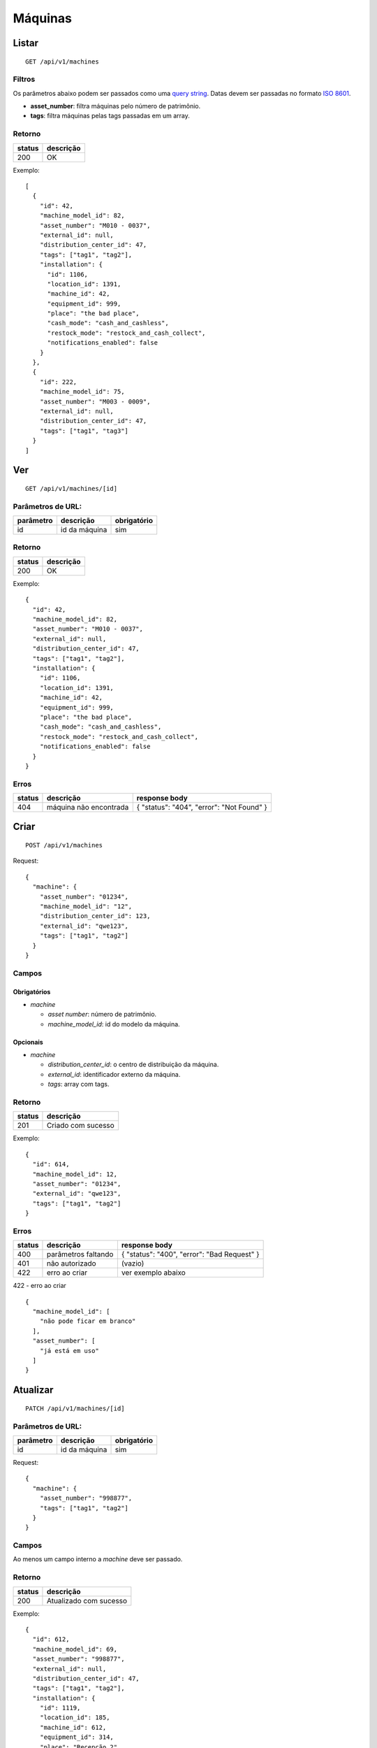 ########
Máquinas
########

Listar
======

::

  GET /api/v1/machines

Filtros
-------

Os parâmetros abaixo podem ser passados como uma
`query string <https://en.wikipedia.org/wiki/Query_string>`_. Datas devem ser
passadas no formato `ISO 8601 <https://en.wikipedia.org/wiki/ISO_8601>`_.

* **asset_number**: filtra máquinas pelo número de patrimônio.
* **tags**: filtra máquinas pelas tags passadas em um array.

Retorno
-------

======  =========
status  descrição
======  =========
200     OK
======  =========

Exemplo:

::

  [
    {
      "id": 42,
      "machine_model_id": 82,
      "asset_number": "M010 - 0037",
      "external_id": null,
      "distribution_center_id": 47,
      "tags": ["tag1", "tag2"],
      "installation": {
        "id": 1106,
        "location_id": 1391,
        "machine_id": 42,
        "equipment_id": 999,
        "place": "the bad place",
        "cash_mode": "cash_and_cashless",
        "restock_mode": "restock_and_cash_collect",
        "notifications_enabled": false
      }
    },
    {
      "id": 222,
      "machine_model_id": 75,
      "asset_number": "M003 - 0009",
      "external_id": null,
      "distribution_center_id": 47,
      "tags": ["tag1", "tag3"]
    }
  ]

Ver
===

::

  GET /api/v1/machines/[id]

Parâmetros de URL:
------------------

=========  ===============  ===========
parâmetro  descrição        obrigatório
=========  ===============  ===========
id         id da máquina    sim
=========  ===============  ===========

Retorno
-------

======  =========
status  descrição
======  =========
200     OK
======  =========

Exemplo:

::

  {
    "id": 42,
    "machine_model_id": 82,
    "asset_number": "M010 - 0037",
    "external_id": null,
    "distribution_center_id": 47,
    "tags": ["tag1", "tag2"],
    "installation": {
      "id": 1106,
      "location_id": 1391,
      "machine_id": 42,
      "equipment_id": 999,
      "place": "the bad place",
      "cash_mode": "cash_and_cashless",
      "restock_mode": "restock_and_cash_collect",
      "notifications_enabled": false
    }
  }

Erros
-----

==========  ========================  =========================================
status      descrição                 response body
==========  ========================  =========================================
404         máquina não encontrada    { "status": "404", "error": "Not Found" }
==========  ========================  =========================================

Criar
=====

::

  POST /api/v1/machines

Request::

  {
    "machine": {
      "asset_number": "01234",
      "machine_model_id": "12",
      "distribution_center_id": 123,
      "external_id": "qwe123",
      "tags": ["tag1", "tag2"]
    }
  }

Campos
------

Obrigatórios
^^^^^^^^^^^^

* *machine*

  * *asset number*: número de patrimônio.
  * *machine_model_id*: id do modelo da máquina.

Opcionais
^^^^^^^^^

* *machine*

  * *distribution_center_id*: o centro de distribuição da máquina.
  * *external_id*: identificador externo da máquina.
  * *tags*: array com tags.

Retorno
-------

======  ==================
status  descrição
======  ==================
201     Criado com sucesso
======  ==================

Exemplo::

  {
    "id": 614,
    "machine_model_id": 12,
    "asset_number": "01234",
    "external_id": "qwe123",
    "tags": ["tag1", "tag2"]
  }

Erros
-----

==========  ====================================  ====================================================
status      descrição                             response body
==========  ====================================  ====================================================
400         parâmetros faltando                   { "status": "400", "error": "Bad Request" }
401         não autorizado                        (vazio)
422         erro ao criar                         ver exemplo abaixo
==========  ====================================  ====================================================

422 - erro ao criar

::

  {
    "machine_model_id": [
      "não pode ficar em branco"
    ],
    "asset_number": [
      "já está em uso"
    ]
  }

Atualizar
=========

::

  PATCH /api/v1/machines/[id]

Parâmetros de URL:
------------------

=========  ===============  ===========
parâmetro  descrição        obrigatório
=========  ===============  ===========
id         id da máquina    sim
=========  ===============  ===========

Request::

  {
    "machine": {
      "asset_number": "998877",
      "tags": ["tag1", "tag2"]
    }
  }

Campos
------

Ao menos um campo interno a *machine* deve ser passado.

Retorno
-------

======  ======================
status  descrição
======  ======================
200     Atualizado com sucesso
======  ======================

Exemplo::

  {
    "id": 612,
    "machine_model_id": 69,
    "asset_number": "998877",
    "external_id": null,
    "distribution_center_id": 47,
    "tags": ["tag1", "tag2"],
    "installation": {
      "id": 1119,
      "location_id": 185,
      "machine_id": 612,
      "equipment_id": 314,
      "place": "Recepção 2",
      "cash_mode": "cash_and_cashless",
      "restock_mode": "restock_and_cash_collect",
      "notifications_enabled": false
    }
  }

Erros
-----

==========  ====================================  ====================================================
status      descrição                             response body
==========  ====================================  ====================================================
400         parâmetros faltando                   { "status": "400", "error": "Bad Request" }
401         não autorizado                        (vazio)
404         máquina não encontrada                { "status": "404", "error": "Not Found" }
422         erro ao atualizar                     ver exemplo abaixo
==========  ====================================  ====================================================

422 - erro ao atualizar

::

  {
    "asset_number": [
      "não pode ficar em branco"
    ]
  }

Excluir
=======

::

  DELETE /api/v1/machines/[id]

Parâmetros de URL:
------------------

=========  ===============  ===========
parâmetro  descrição        obrigatório
=========  ===============  ===========
id         id da máquina    sim
=========  ===============  ===========

Retorno
-------

======  ====================  =============
status  descrição             response body
======  ====================  =============
204     Excluído com sucesso  (vazio)
======  ====================  =============


Erros
-----

==========  ====================================  ====================================================
status      descrição                             response body
==========  ====================================  ====================================================
404         máquina não encontrada                { "status": "404", "error": "Not Found" }
==========  ====================================  ====================================================
